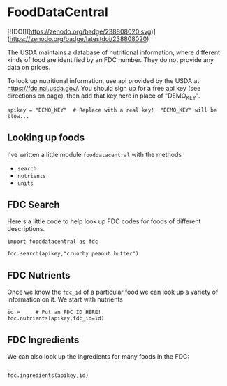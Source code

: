 * FoodDataCentral
[![DOI](https://zenodo.org/badge/238808020.svg)](https://zenodo.org/badge/latestdoi/238808020)

  The USDA maintains a database of nutritional information, where
  different kinds of food are identified by an FDC number.  They do
  not provide any data on prices.

  To look up nutritional information, use api provided by the USDA at
  https://fdc.nal.usda.gov/.   You should sign up for a
  free api key (see directions on page), then add that key here in
  place of "DEMO_KEY".

#+begin_src ipython :session :tangle diet_problem.py :results silent
apikey = "DEMO_KEY"  # Replace with a real key!  "DEMO_KEY" will be slow...
#+end_src

** Looking up foods

I've written a little module =fooddatacentral= with the methods
   - =search=
   - =nutrients=
   - =units=

** FDC Search
Here's a little code to help look up FDC codes for foods of
different descriptions.

#+begin_src ipython :results output :session
import fooddatacentral as fdc

fdc.search(apikey,"crunchy peanut butter")
#+end_src


** FDC Nutrients

Once we know the =fdc_id= of a particular food we can look up a
variety of information on it.  We start with nutrients
#+begin_src ipython :results output :session
id =     # Put an FDC ID HERE!
fdc.nutrients(apikey,fdc_id=id)
#+end_src

** FDC Ingredients

We can also look up the ingredients for many foods in the FDC:
#+begin_src ipython

fdc.ingredients(apikey,id)
#+end_src
